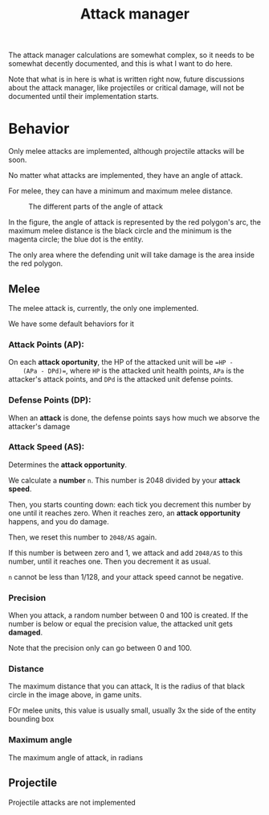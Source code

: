 #+TITLE: Attack manager

  The attack manager calculations are somewhat complex, so it needs to be
  somewhat decently documented, and this is what I want to do here.

  Note that what is in here is what is written right now, future discussions
  about the attack manager, like projectiles or critical damage, will not be
  documented until their implementation starts.

* Behavior

  Only melee attacks are implemented, although projectile attacks will be soon.

  No matter what attacks are implemented, they have an angle of attack.

  For melee, they can have a minimum and maximum melee distance.

  #+CAPTION: The different parts of the angle of attack
  #+ATTR_HTML: :alt A circle representing the minimum distance, other representing the maximum distance, and a "pie slice" representing the attack area. The dot in the center is the player
  [[file:attack-angle.png]]
   
  In the figure, the angle of attack is represented by the red
  polygon's arc, the maximum melee distance is the black circle and the
  minimum is the magenta circle; the blue dot is the entity.

  The only area where the defending unit will take damage is the area inside
  the red polygon.

** Melee

   The melee attack is, currently, the only one implemented.

   We have some default behaviors for it

*** Attack Points (AP):
    On each *attack oportunity*, the HP of the attacked unit will be ==HP -
    (APa - DPd)==, where =HP= is the attacked unit health points, =APa= is the
    attacker's attack points, and =DPd= is the attacked unit defense points.

*** Defense Points (DP):
    When an *attack* is done, the defense points says how much we absorve the
    attacker's damage

*** Attack Speed (AS):
    Determines the *attack opportunity*.

    We calculate a *number* =n=. This number is 2048 divided by your *attack
    speed*.

    Then, you starts counting down: each tick you decrement this number by one
    until it reaches zero. When it reaches zero, an *attack opportunity*
    happens, and you do damage.

    Then, we reset this number to =2048/AS= again.

    If this number is between zero and 1, we attack and add =2048/AS= to this
    number, until it reaches one. Then you decrement it as usual.

    =n= cannot be less than 1/128, and your attack speed cannot be negative.

*** Precision
    When you attack, a random number between 0 and 100 is created. If the number
    is below or equal the precision value, the attacked unit gets *damaged*.

    Note that the precision only can go between 0 and 100.

*** Distance
    The maximum distance that you can attack, It is the radius of that black
    circle in the image above, in game units.

    FOr melee units, this value is usually small, usually 3x the side of the
    entity bounding box

*** Maximum angle
    The maximum angle of attack, in radians
    
    
** Projectile
   Projectile attacks are not implemented
   
